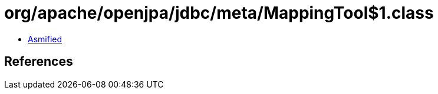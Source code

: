 = org/apache/openjpa/jdbc/meta/MappingTool$1.class

 - link:MappingTool$1-asmified.java[Asmified]

== References

